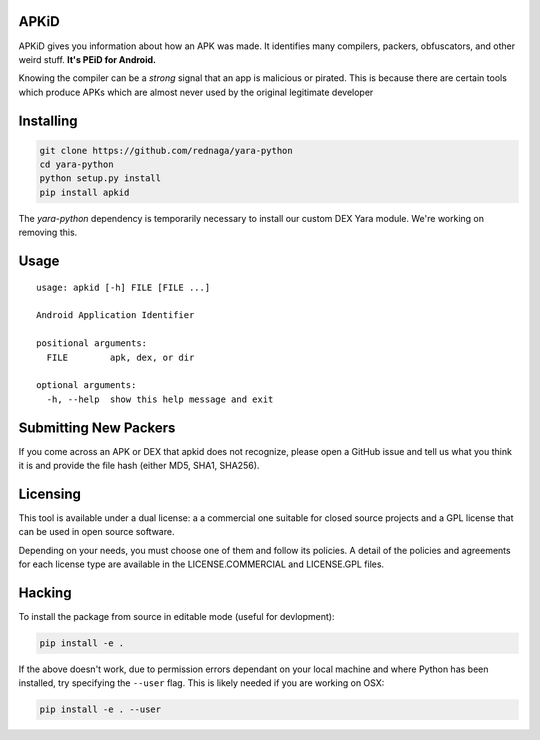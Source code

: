 APKiD
=====

APKiD gives you information about how an APK was made. It identifies
many compilers, packers, obfuscators, and other weird stuff. **It's PEiD
for Android.**

Knowing the compiler can be a *strong* signal that an app is malicious
or pirated. This is because there are certain tools which produce APKs
which are almost never used by the original legitimate developer

Installing
==========

.. code:: bash

    git clone https://github.com/rednaga/yara-python
    cd yara-python
    python setup.py install
    pip install apkid

The *yara-python* dependency is temporarily necessary to install our
custom DEX Yara module. We're working on removing this.

Usage
=====

::

    usage: apkid [-h] FILE [FILE ...]

    Android Application Identifier

    positional arguments:
      FILE        apk, dex, or dir

    optional arguments:
      -h, --help  show this help message and exit

Submitting New Packers
======================

If you come across an APK or DEX that apkid does not recognize, please
open a GitHub issue and tell us what you think it is and provide the
file hash (either MD5, SHA1, SHA256).

Licensing
=========

This tool is available under a dual license: a a commercial one suitable
for closed source projects and a GPL license that can be used in open
source software.

Depending on your needs, you must choose one of them and follow its
policies. A detail of the policies and agreements for each license type
are available in the LICENSE.COMMERCIAL and LICENSE.GPL files.

Hacking
=======

To install the package from source in editable mode (useful for
devlopment):

.. code:: bash

    pip install -e .

If the above doesn't work, due to permission errors dependant on your
local machine and where Python has been installed, try specifying the
``--user`` flag. This is likely needed if you are working on OSX:

.. code:: bash

    pip install -e . --user
